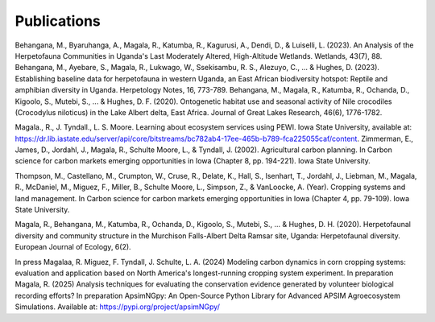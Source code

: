 Publications
============================

Behangana, M., Byaruhanga, A., Magala, R., Katumba, R., Kagurusi, A., Dendi, D., & Luiselli, L. (2023). An Analysis of the Herpetofauna Communities in Uganda's Last Moderately Altered, High-Altitude Wetlands. Wetlands, 43(7), 88.
Behangana, M., Ayebare, S., Magala, R., Lukwago, W., Ssekisambu, R. S., Alezuyo, C., ... & Hughes, D. (2023).  Establishing baseline data for herpetofauna in western Uganda, an East African biodiversity hotspot: Reptile and amphibian diversity in Uganda. Herpetology Notes, 16, 773-789.
Behangana, M., Magala, R., Katumba, R., Ochanda, D., Kigoolo, S., Mutebi, S., ... & Hughes, D. F. (2020). Ontogenetic habitat use and seasonal activity of Nile crocodiles (Crocodylus niloticus) in the Lake Albert delta, East Africa. Journal of Great Lakes Research, 46(6), 1776-1782.

Magala., R., J. Tyndall., L. S. Moore. Learning about ecosystem services using PEWI. Iowa State University, available at: https://dr.lib.iastate.edu/server/api/core/bitstreams/bc782ab4-17ee-465b-b789-fca225055caf/content.
Zimmerman, E., James, D., Jordahl, J., Magala, R., Schulte Moore, L., & Tyndall, J. (2002). Agricultural carbon planning. In Carbon science for carbon markets emerging opportunities in Iowa (Chapter 8, pp. 194-221). Iowa State University.

Thompson, M., Castellano, M., Crumpton, W., Cruse, R., Delate, K., Hall, S., Isenhart, T., Jordahl, J., Liebman, M., Magala, R., McDaniel, M., Miguez, F., Miller, B., Schulte Moore, L., Simpson, Z., & VanLoocke, A. (Year). Cropping systems and land management. In Carbon science for carbon markets emerging opportunities in Iowa (Chapter 4, pp. 79-109). Iowa State University.

Magala, R., Behangana, M., Katumba, R., Ochanda, D., Kigoolo, S., Mutebi, S., ... & Hughes, D. H. (2020). Herpetofaunal diversity and community structure in the Murchison Falls-Albert Delta Ramsar site, Uganda: Herpetofaunal diversity. European Journal of Ecology, 6(2).

In press
Magalaa, R. Miguez, F. Tyndall, J. Schulte, L. A. (2024) Modeling carbon dynamics in corn cropping systems: evaluation and application based on North America's longest-running cropping system experiment.
In preparation
Magala, R. (2025) Analysis techniques for evaluating the conservation evidence generated by volunteer biological recording efforts?
In preparation
ApsimNGpy: An Open-Source Python Library for Advanced APSIM Agroecosystem Simulations. Available at: https://pypi.org/project/apsimNGpy/
